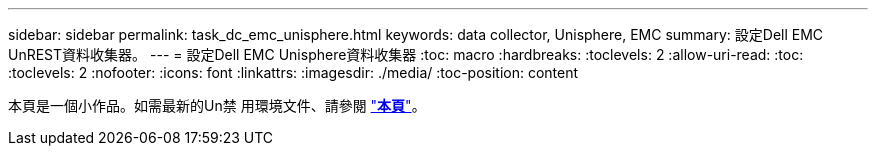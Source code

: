 ---
sidebar: sidebar 
permalink: task_dc_emc_unisphere.html 
keywords: data collector, Unisphere, EMC 
summary: 設定Dell EMC UnREST資料收集器。 
---
= 設定Dell EMC Unisphere資料收集器
:toc: macro
:hardbreaks:
:toclevels: 2
:allow-uri-read: 
:toc: 
:toclevels: 2
:nofooter: 
:icons: font
:linkattrs: 
:imagesdir: ./media/
:toc-position: content


[role="lead"]
本頁是一個小作品。如需最新的Un禁 用環境文件、請參閱 link:task_dc_emc_unisphere_rest.html["*本頁*"]。
